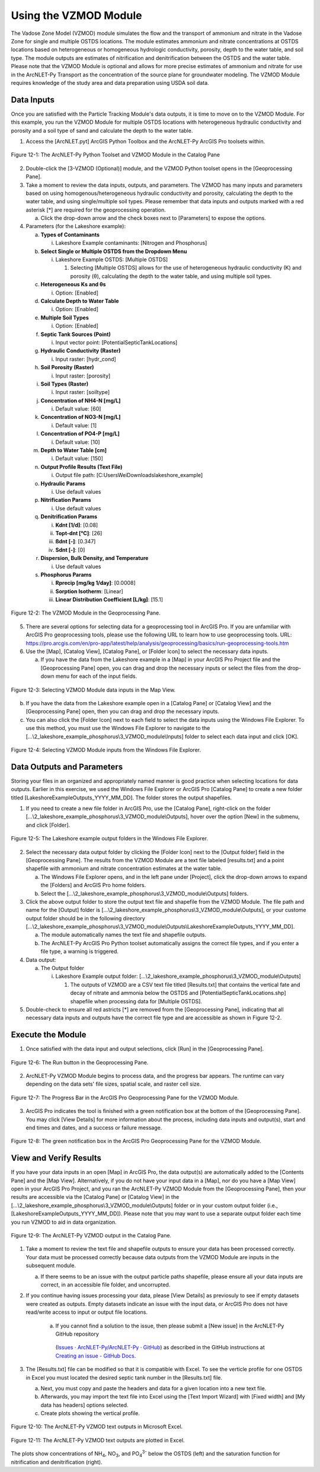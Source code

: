 .. _usingvzmod:

Using the VZMOD Module
======================

The Vadose Zone Model (VZMOD) module simulates the flow and the
transport of ammonium and nitrate in the Vadose Zone for single and
multiple OSTDS locations. The module estimates ammonium and nitrate
concentrations at OSTDS locations based on heterogeneous or homogeneous
hydrologic conductivity, porosity, depth to the water table, and soil
type. The module outputs are estimates of nitrification and
denitrification between the OSTDS and the water table. Please note that
the VZMOD Module is optional and allows for more precise estimates of
ammonium and nitrate for use in the ArcNLET-Py Transport as the
concentration of the source plane for groundwater modeling. The VZMOD
Module requires knowledge of the study area and data preparation using
USDA soil data.

Data Inputs
-----------

Once you are satisfied with the Particle Tracking Module's data outputs,
it is time to move on to the VZMOD Module. For this example, you run the
VZMOD Module for multiple OSTDS locations with heterogeneous hydraulic
conductivity and porosity and a soil type of sand and calculate the
depth to the water table.

1. Access the [ArcNLET.pyt] ArcGIS Python Toolbox and the ArcNLET-Py
   ArcGIS Pro toolsets within.

.. figure:: ./media/usingvzmodMedia/media/image1.png
   :align: center
   :alt: A screenshot of a computer Description automatically generated

   Figure 12-1: The ArcNLET-Py Python Toolset and VZMOD Module in the Catalog Pane

2. Double-click the [3-VZMOD (Optional)] module, and the VZMOD Python
   toolset opens in the [Geoprocessing Pane].

3. Take a moment to review the data inputs, outputs, and parameters. The
   VZMOD has many inputs and parameters based on using
   homogenous/heterogeneous hydraulic conductivity and porosity,
   calculating the depth to the water table, and using single/multiple
   soil types. Please remember that data inputs and outputs marked with
   a red asterisk [\*] are required for the geoprocessing operation.

   a. Click the drop-down arrow and the check boxes next to [Parameters]
      to expose the options.

4. Parameters (for the Lakeshore example):

   a. **Types of Contaminants**

      i. Lakeshore Example contaminants: [Nitrogen and Phosphorus]

   b. **Select Single or Multiple OSTDS from the Dropdown Menu**

      i. Lakeshore Example OSTDS: [Multiple OSTDS]

         1. Selecting [Multiple OSTDS] allows for the use of heterogeneous hydraulic conductivity (K) and porosity (θ), calculating the depth to the water table, and using multiple soil types.

   c. **Heterogeneous Ks and θs**

      i. Option: [Enabled]

   d. **Calculate Depth to Water Table**

      i. Option: [Enabled]

   e. **Multiple Soil Types**

      i. Option: [Enabled]

   f. **Septic Tank Sources (Point)**

      i. Input vector point: [PotentialSepticTankLocations]

   g. **Hydraulic Conductivity (Raster)**

      i. Input raster: [hydr_cond]

   h. **Soil Porosity (Raster)**

      i. Input raster: [porosity]

   i. **Soil Types (Raster)**

      i. Input raster: [soiltype]

   j. **Concentration of NH4-N [mg/L]**

      i. Default value: [60]

   k. **Concentration of NO3-N [mg/L]**

      i. Default value: [1]

   l. **Concentration of PO4-P [mg/L]**

      i. Default value: [10]

   m. **Depth to Water Table [cm]**

      i. Default value: [150]

   n. **Output Profile Results (Text File)**

      i. Output file path: [C:\Users\Wei\Downloads\lakeshore_example]

   o. **Hydraulic Params**

      i. Use default values

   p. **Nitrification Params**

      i. Use default values

   q. **Denitrification Params**

      i. **Kdnt [1/d]**: [0.08]

      ii. **Topt-dnt [°C]**: [26]

      iii. **ßdnt [-]**: [0.347]

      iv. **Sdnt [-]**: [0]

   r. **Dispersion, Bulk Density, and Temperature**

      i. Use default values

   s. **Phosphorus Params**

      i. **Rprecip [mg/kg 1/day]**: [0.0008]

      ii. **Sorption Isotherm**: [Linear]

      iii. **Linear Distribution Coefficient [L/kg]**: [15.1]

.. figure:: ./media/usingvzmodMedia/media/image2.png
   :align: center
   :alt: A screenshot of a computer Description automatically generated

   Figure 12-2: The VZMOD Module in the Geoprocessing Pane.

5. There are several options for selecting data for a geoprocessing tool
   in ArcGIS Pro. If you are unfamiliar with ArcGIS Pro geoprocessing
   tools, please use the following URL to learn how to use geoprocessing
   tools. URL:
   https://pro.arcgis.com/en/pro-app/latest/help/analysis/geoprocessing/basics/run-geoprocessing-tools.htm

6. Use the [Map], [Catalog View], [Catalog Pane], or [Folder Icon] to
   select the necessary data inputs.

   a. If you have the data from the Lakeshore example in a [Map] in your
      ArcGIS Pro Project file and the [Geoprocessing Pane] open, you can
      drag and drop the necessary inputs or select the files from the
      drop-down menu for each of the input fields.

.. figure:: ./media/usingvzmodMedia/media/image4.png
   :align: center
   :alt: A screenshot of a computer Description automatically generated

   Figure 12-3: Selecting VZMOD Module data inputs in the Map View.

b. If you have the data from the Lakeshore example open in a [Catalog
   Pane] or [Catalog View] and the [Geoprocessing Pane] open, then you
   can drag and drop the necessary inputs.

c. You can also click the [Folder Icon] next to each field to select the
   data inputs using the Windows File Explorer. To use this method, you
   must use the Windows File Explorer to navigate to the
   [...\\2_lakeshore_example_phosphorus\\3_VZMOD_module\\Inputs] folder to select each data
   input and click [OK].

.. figure:: ./media/usingvzmodMedia/media/image6.png
   :align: center
   :alt: A screenshot of a computer Description automatically generated

   Figure 12-4: Selecting VZMOD Module inputs from the Windows File Explorer.

Data Outputs and Parameters
---------------------------

Storing your files in an organized and appropriately named manner is
good practice when selecting locations for data outputs. Earlier in this
exercise, we used the Windows File Explorer or ArcGIS Pro [Catalog Pane]
to create a new folder titled [LakeshoreExampleOutputs_YYYY_MM_DD]. The
folder stores the output shapefiles.

1. If you need to create a new file folder in ArcGIS Pro, use the
   [Catalog Pane], right-click on the folder
   [...\\2_lakeshore_example_phosphorus\\3_VZMOD_module\\Outputs], hover over the option
   [New] in the submenu, and click [Folder].

.. figure:: ./media/usingvzmodMedia/media/image7.png
   :align: center
   :alt: A screenshot of a computer Description automatically generated

   Figure 12-5: The Lakeshore example output folders in the Windows File Explorer.

2.  Select the necessary data output folder by clicking the [Folder
    Icon] next to the [Output folder] field in the [Geoprocessing Pane].
    The results from the VZMOD Module are a text file labeled
    [results.txt] and a point shapefile with ammonium and nitrate
    concentration estimates at the water table.

    a. The Windows File Explorer opens, and in the left pane under
       [Project], click the drop-down arrows to expand the [Folders] and
       ArcGIS Pro home folders.

    b. Select the [...\\2_lakeshore_example_phosphorus\\3_VZMOD_module\\Outputs] folders.

3.  Click the above output folder to store the output text file and
    shapefile from the VZMOD Module. The file path and name for the
    [Output] folder is
    [...\\2_lakeshore_example_phosphorus\\3_VZMOD_module\\Outputs], 
    or your custome output folder should be in the following directory 
    [...\\2_lakeshore_example_phosphorus\\3_VZMOD_module\\Outputs\\LakeshoreExampleOutputs_YYYY_MM_DD].

    a. The module automatically names the text file and shapefile
       outputs.

    b. The ArcNLET-Py ArcGIS Pro Python toolset automatically assigns
       the correct file types, and if you enter a file type, a warning
       is triggered.

4.  Data output:

    a. The Output folder

       i. Lakeshore Example output folder:
          [...\\2_lakeshore_example_phosphorus\\3_VZMOD_module\\Outputs]

          1. The outputs of VZMOD are a CSV text file titled
             [Results.txt] that contains the vertical fate and decay of
             nitrate and ammonia below the OSTDS and [PotentialSepticTankLocations.shp]
             shapefile when processing data for [Multiple OSTDS].

5. Double-check to ensure all red astricts [\*] are removed from the [Geoprocessing Pane], 
   indicating that all necessary data inputs and outputs have the correct file type and are 
   accessible as shown in Figure 12-2.

Execute the Module
------------------

1. Once satisfied with the data input and output selections, click [Run]
   in the [Geoprocessing Pane].

.. figure:: ./media/usingvzmodMedia/media/image10.png
   :align: center
   :alt: A screenshot of a computer Description automatically generated

   Figure 12-6: The Run button in the Geoprocessing Pane.

2. ArcNLET-Py VZMOD Module begins to process data, and the progress bar appears. 
   The runtime can vary depending on the data sets' file sizes, spatial scale, and raster cell size. 

.. figure:: ./media/usingvzmodMedia/media/image11.png
   :align: center
   :alt: A screenshot of a computer Description automatically generated

   Figure 12-7: The Progress Bar in the ArcGIS Pro Geoprocessing Pane for the VZMOD Module.

3. ArcGIS Pro indicates the tool is finished with a green notification box at the bottom of the 
   [Geoprocessing Pane]. You may click [View Details] for more information about the process, 
   including data inputs and output(s), start and end times and dates, and a success or failure message.

.. figure:: ./media/usingvzmodMedia/media/image12.png
   :align: center
   :alt: A screenshot of a computer Description automatically generated

   Figure 12-8: The green notification box in the ArcGIS Pro Geoprocessing Pane for the VZMOD Module.

View and Verify Results
-----------------------

If you have your data inputs in an open [Map] in ArcGIS Pro, the data
output(s) are automatically added to the [Contents Pane] and the [Map
View]. Alternatively, if you do not have your input data in a [Map], nor
do you have a [Map View] open in your ArcGIS Pro Project, and you ran
the ArcNLET-Py VZMOD Module from the [Geoprocessing Pane], then your
results are accessible via the [Catalog Pane] or [Catalog View] in the
[...\\2_lakeshore_example_phosphorus\\3_VZMOD_module\\Outputs] folder 
or in your custom output folder (i.e.,[LakeshoreExampleOutputs_YYYY_MM_DD]). 
Please note that you may want to use a separate output folder each time 
you run VZMOD to aid in data organization.

.. figure:: ./media/usingvzmodMedia/media/image13.png
   :align: center
   :alt: A screenshot of a computer Description automatically generated

   Figure 12-9: The ArcNLET-Py VZMOD output in the Catalog Pane.

1. Take a moment to review the text file and shapefile outputs to
   ensure your data has been processed correctly. Your data must be
   processed correctly because data outputs from the VZMOD Module are
   inputs in the subsequent module.

   a. If there seems to be an issue with the output particle paths
      shapefile, please ensure all your data inputs are correct, in an
      accessible file folder, and uncorrupted.

2. If you continue having issues processing your data, please [View Details] as previosuly 
   to see if empty datasets were created as outputs. Empty datasets indicate an issue with 
   the input data, or ArcGIS Pro does not have read/write access to input or output file locations.

    a. If you cannot find a solution to the issue, then please submit a [New issue] in the ArcNLET-Py GitHub repository 
      (`Issues · ArcNLET-Py/ArcNLET-Py · GitHub <https://github.com/ArcNLET-Py/ArcNLET-Py/issues>`__) 
      as described in the GitHub instructions at 
      `Creating an issue - GitHub Docs <https://docs.github.com/en/issues/tracking-your-work-with-issues/creating-an-issue>`__.

3. The [Results.txt] file can be modified so that it is compatible with Excel. To see the verticle 
   profile for one OSTDS in Excel you must located the desired septic tank number in the [Results.txt] file. 
   
   a. Next, you must copy and paste the headers and data for a given location into a new text file. 
   
   b. Afterwards, you may import the text file into Excel using the [Text Import Wizard] with [Fixed width]
      and [My data has headers] options selected.

   c. Create plots showing the vertical profile.   

.. figure:: ./media/usingvzmodMedia/media/image14.png
   :align: center
   :alt: A table of numbers and a black and white background Description automatically generated

   Figure 12-10: The ArcNLET-Py VZMOD text outputs in Microsoft Excel.

.. figure:: ./media/usingvzmodMedia/media/image15.png
   :align: center
   :alt: A plot of numbers and a black and white background Description automatically generated

   Figure 12-11: The ArcNLET-Py VZMOD text outputs are plotted in Excel.

The plots show concentrations of NH\ :sub:`4`, NO\ :sub:`3`, and PO\ :sub:`4`\ :sup:`3-` below the
OSTDS (left) and the saturation function for nitrification and denitrification (right).